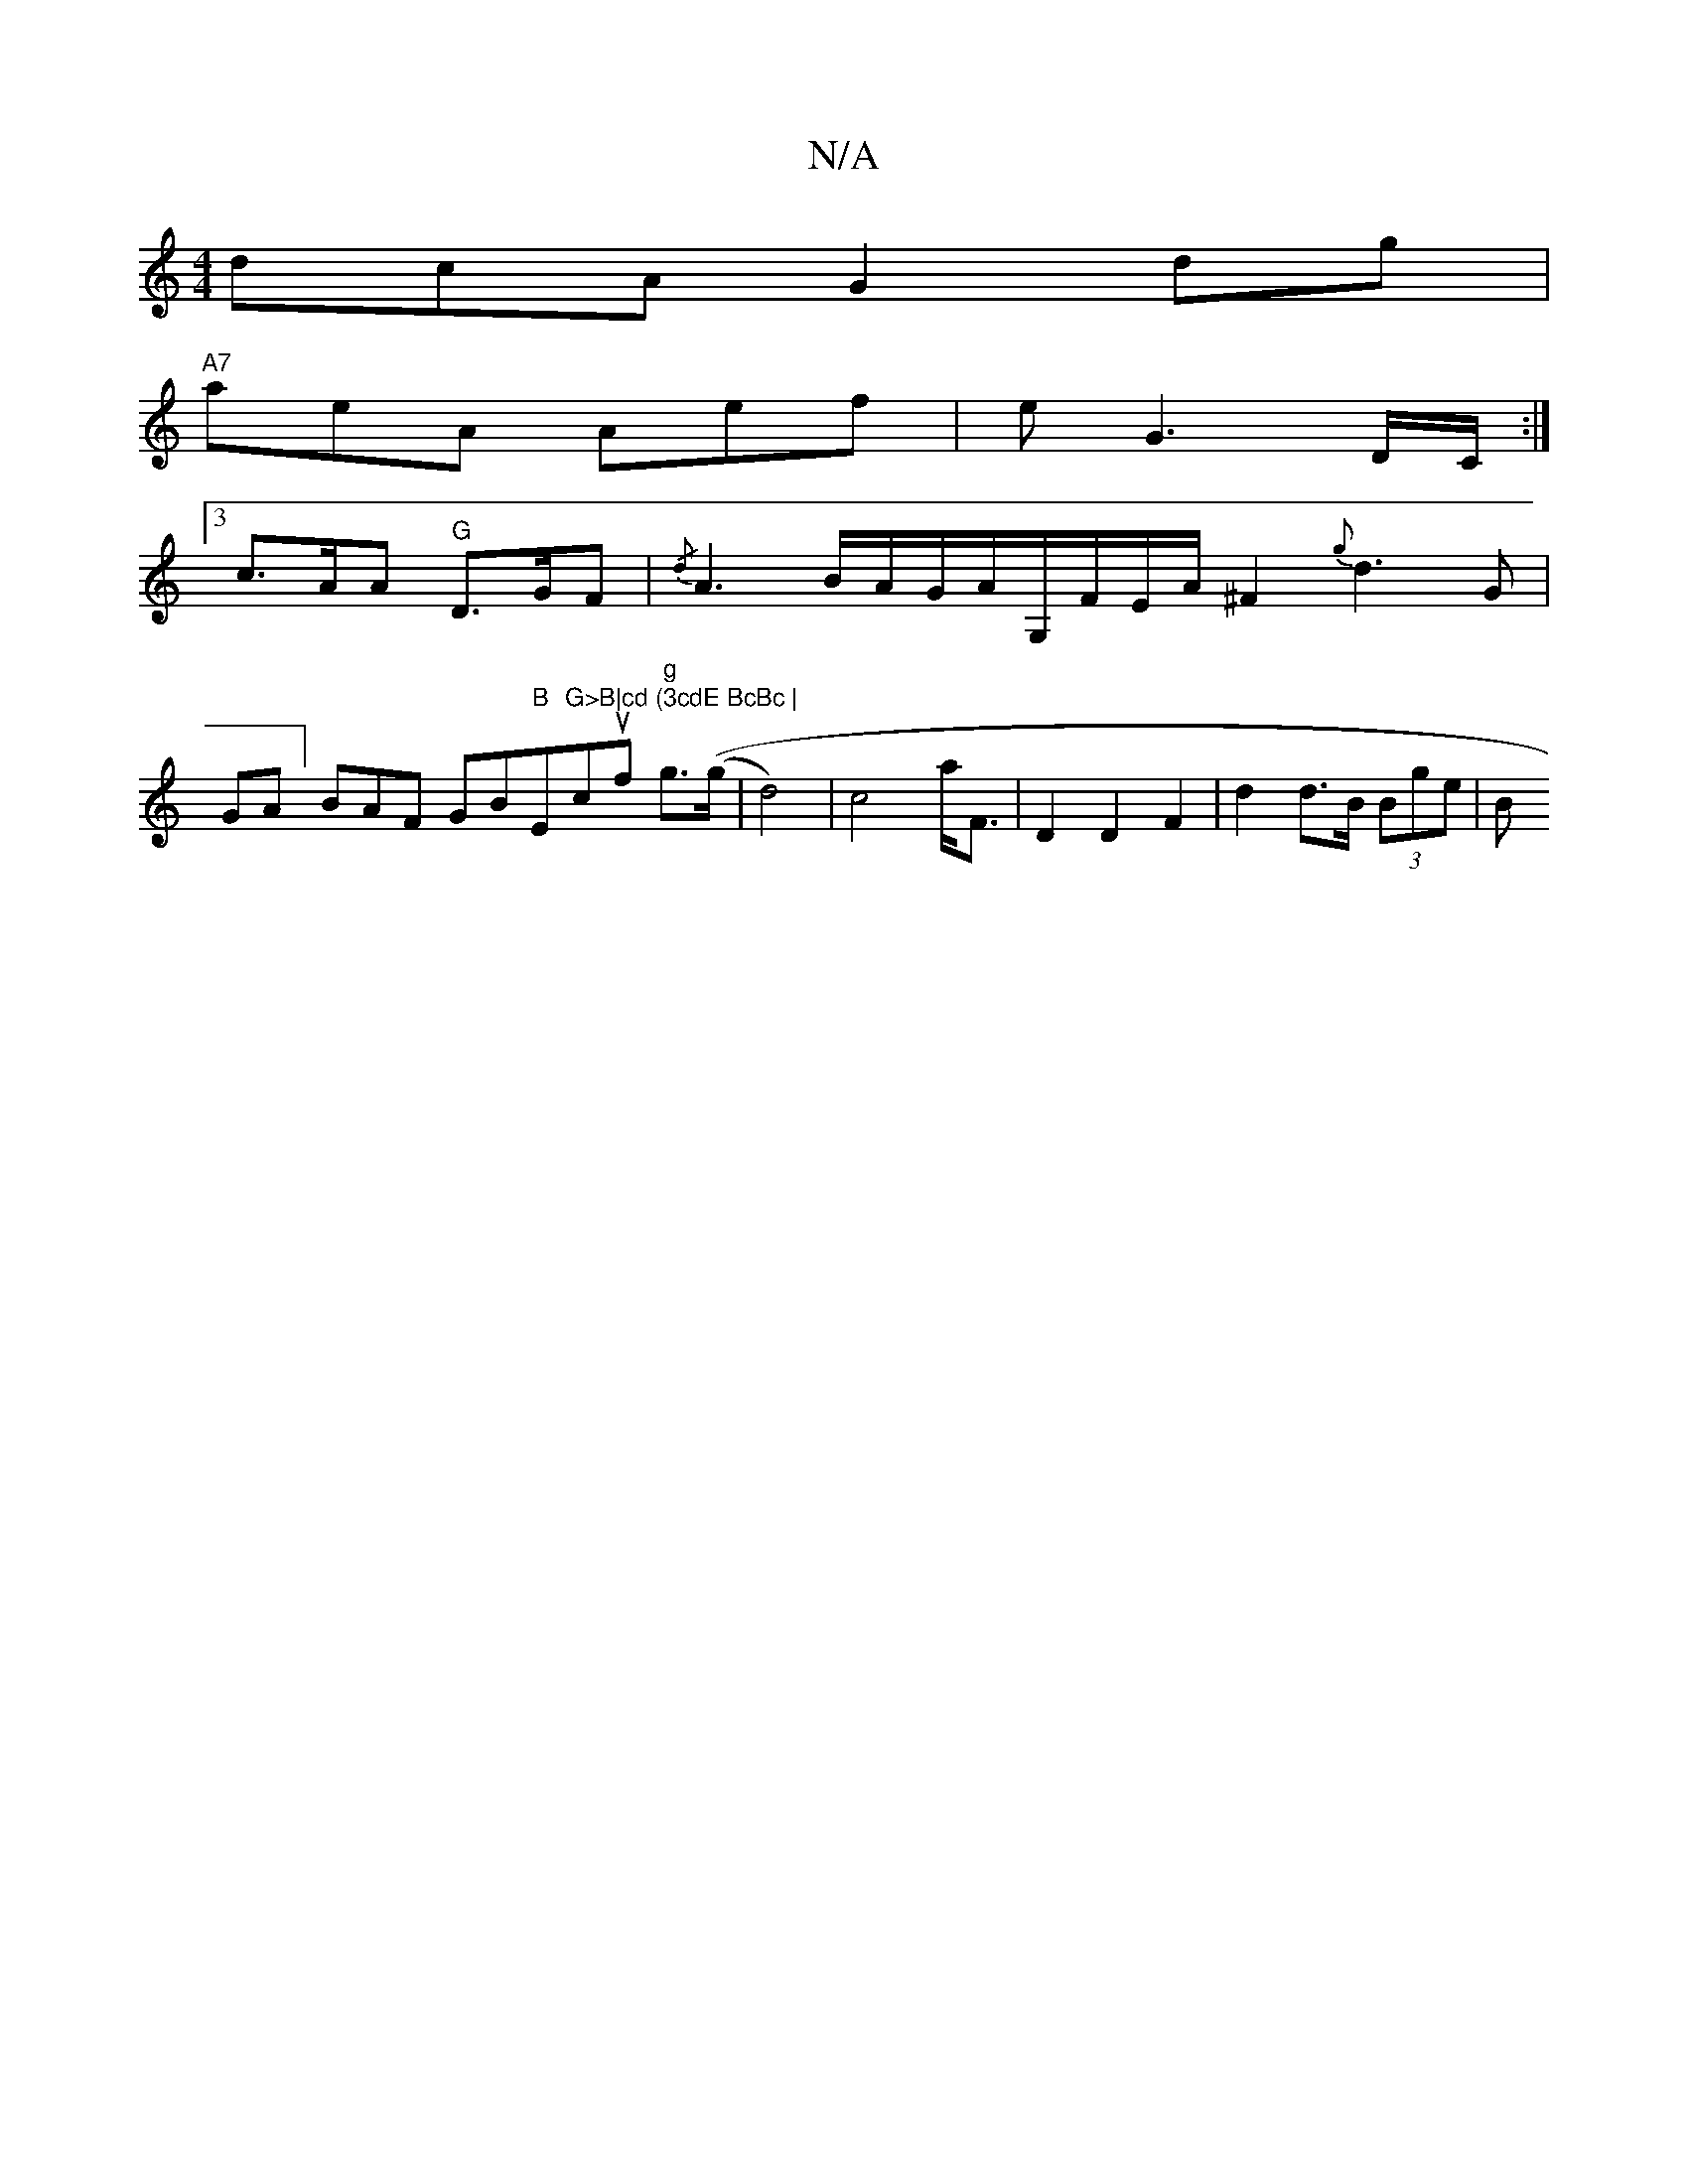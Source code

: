 X:1
T:N/A
M:4/4
R:N/A
K:Cmajor
dcA G2 dg |
"A7"aeA Aef | e2/2 G3 D/C/ :|
[3 c>AA "G"D>GF | {/d}A3B/2A/2G/2A/2G,/2F/2E1/2A/2^F2{g}d3G|
GA]BA=^F GB"B"Em"G>B|cd (3cdE BcBc |"rocuf "g" g>((g|d4) | c4 a<F | D2 D2 F2 | d2 d>B (3Bge | (3B
